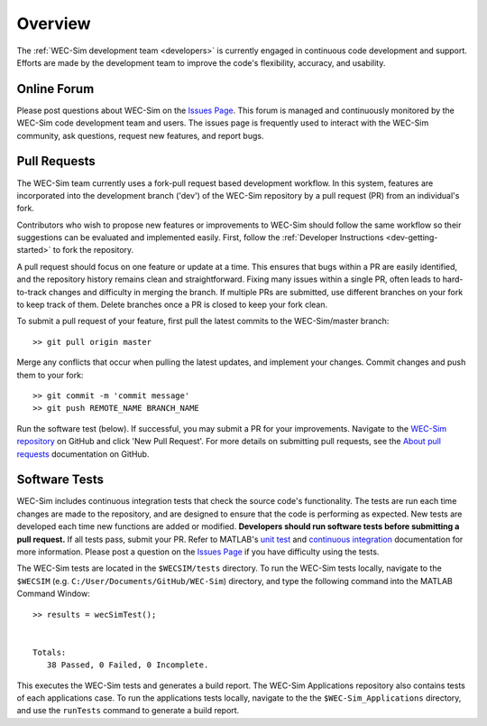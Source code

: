 .. _dev-overview:

Overview
========

The :ref:`WEC-Sim development team <developers>` 
is currently engaged in continuous code development and support. Efforts are 
made by the development team to improve the code's flexibility, accuracy, and 
usability. 

Online Forum
^^^^^^^^^^^^^

Please post questions about WEC-Sim on the `Issues Page 
<https://github.com/WEC-Sim/WEC-Sim/issues>`_. This forum is managed and 
continuously monitored by the WEC-Sim code development team and users. The 
issues page is frequently used to interact with the WEC-Sim community, ask 
questions, request new features, and report bugs. 

Pull Requests
^^^^^^^^^^^^^

The WEC-Sim team currently uses a fork-pull request based development workflow. 
In this system, features are incorporated into the development branch ('dev') 
of the WEC-Sim repository by a pull request (PR) from an individual's fork. 

Contributors who wish to propose new features or improvements to WEC-Sim should 
follow the same workflow so their suggestions can be evaluated and implemented 
easily. First, follow the :ref:`Developer Instructions <dev-getting-started>` 
to fork the repository. 

A pull request should focus on one feature or update at a time. This ensures 
that bugs within a PR are easily identified, and the repository history remains 
clean and straightforward. Fixing many issues within a single PR, often leads 
to hard-to-track changes and difficulty in merging the branch. If multiple PRs 
are submitted, use different branches on your fork to keep track of them. 
Delete branches once a PR is closed to keep your fork clean. 

To submit a pull request of your feature, first pull the latest commits to the 
WEC-Sim/master branch:: 

	>> git pull origin master

Merge any conflicts that occur when pulling the latest updates, and implement 
your changes. Commit changes and push them to your fork:: 

	>> git commit -m 'commit message'
	>> git push REMOTE_NAME BRANCH_NAME

Run the software test (below). If successful, you may submit a PR for your 
improvements. Navigate to the `WEC-Sim repository 
<https://github.com/WEC-Sim/WEC-Sim/pulls>`_ on GitHub and click 'New Pull 
Request'. For more details on submitting pull requests, see the `About pull 
requests <https://docs.github.com/en/free-pro-team@latest/github/collaborating-with-issues-and-pull-requests/about-pull-requests>`_ 
documentation on GitHub.

.. _dev-overview-tests:

Software Tests
^^^^^^^^^^^^^^

WEC-Sim includes continuous integration tests that check the source code's 
functionality. The tests are run each time changes are made to the repository, 
and are designed to ensure that the code is performing as expected. New tests 
are developed each time new functions are added or modified. **Developers 
should run software tests before submitting a pull request.** If all tests 
pass, submit your PR. Refer to MATLAB's `unit test 
<https://www.mathworks.com/help/matlab/matlab-unit-test-framework.html?s_tid=CRUX_lftnav>`_ 
and `continuous integration <https://www.mathworks.com/help/matlab/matlab_prog/continuous-integration-with-matlab-on-ci-platforms.html>`_ 
documentation for more information. Please post a question on the `Issues Page 
<https://github.com/WEC-Sim/WEC-Sim/issues>`_ if you have difficulty using the 
tests. 

The WEC-Sim tests are located in the ``$WECSIM/tests`` directory. To run the 
WEC-Sim tests locally, navigate to the ``$WECSIM`` (e.g. 
``C:/User/Documents/GitHub/WEC-Sim``) directory, and type the following command 
into the MATLAB Command Window:: 

	>> results = wecSimTest();
	
	
	Totals:
	   38 Passed, 0 Failed, 0 Incomplete.
	   

This executes the WEC-Sim tests and generates a build report. The WEC-Sim Applications 
repository also contains tests of each applications case. To run the applications 
tests locally, navigate to the the ``$WEC-Sim_Applications`` directory, and use the 
``runTests`` command to generate a build report.
